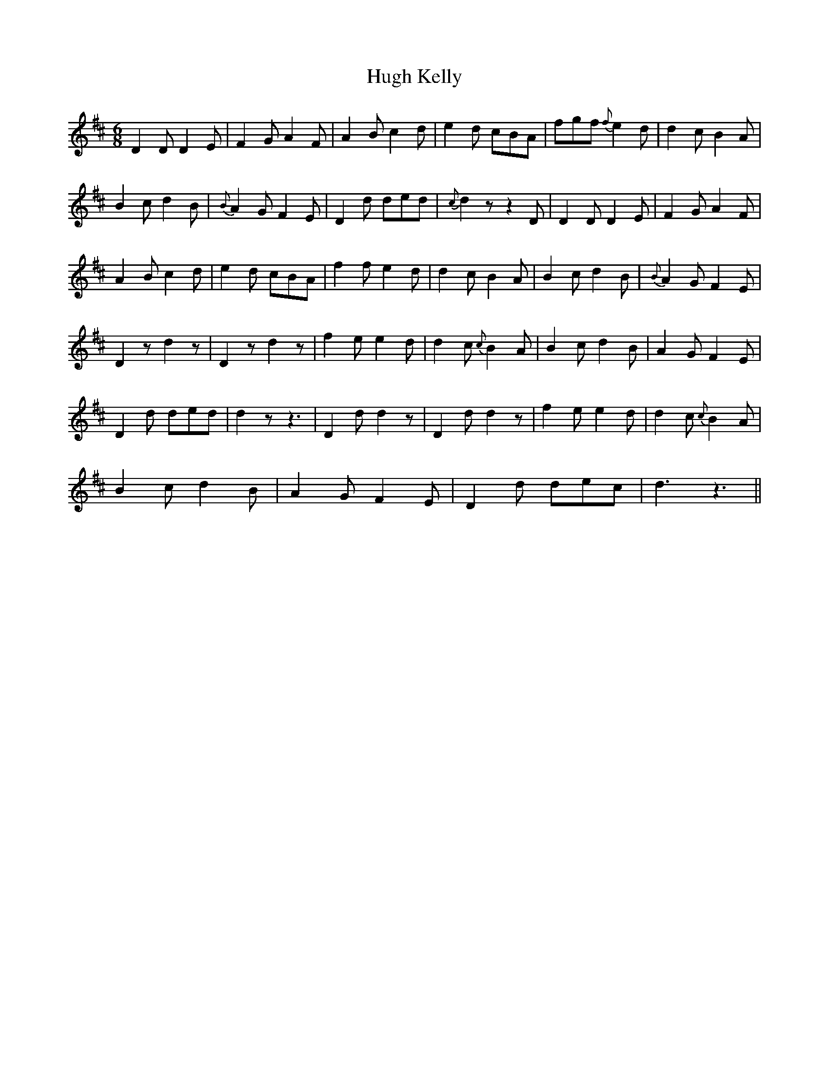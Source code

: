 X: 17978
T: Hugh Kelly
R: jig
M: 6/8
K: Dmajor
D2D D2E|F2G A2F|A2B c2d|e2d cBA|fgf {f}e2d|d2c B2A|
B2c d2B|{B}A2G F2E|D2d ded|{c}d2zz2D|D2D D2E|F2G A2F|
A2B c2d|e2d cBA|f2f e2d|d2c B2A|B2c d2B|{B}A2G F2E|
D2zd2z|D2zd2z|f2e e2d|d2c {c}B2A|B2c d2B|A2G F2E|
D2d ded|d2zz3|D2d d2z|D2d d2z|f2e e2d|d2c {c}B2A|
B2c d2B|A2G F2E|D2d dec|d3z3||

